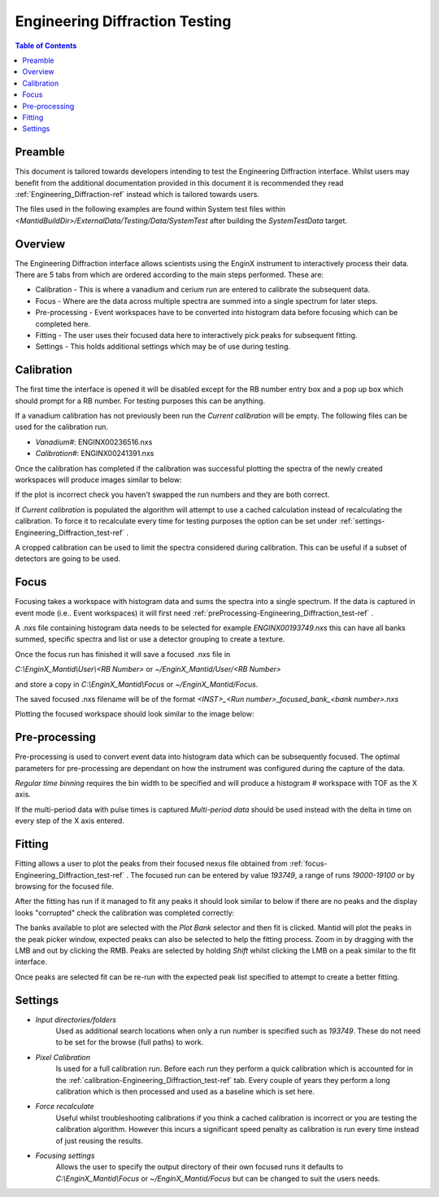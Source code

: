 .. _Engineering_Diffraction_TestGuide-ref:

Engineering Diffraction Testing
=================================

.. contents:: Table of Contents
    :local:
    
Preamble
^^^^^^^^^
This document is tailored towards developers intending to test the Engineering Diffraction
interface. Whilst users may benefit from the additional documentation provided in this document
it is recommended they read :ref:`Engineering_Diffraction-ref` instead which is tailored towards users.

The files used in the following examples are found within System test files within 
`<MantidBuildDir>/ExternalData/Testing/Data/SystemTest` after building the *SystemTestData* target.

Overview
^^^^^^^^
The Engineering Diffraction interface allows scientists using the EnginX instrument to interactively
process their data. There are 5 tabs from which are ordered according to the main steps performed.
These are:

- Calibration - This is where a vanadium and cerium run are entered to calibrate the subsequent data.
- Focus - Where are the data across multiple spectra are summed into a single spectrum for later steps.
- Pre-processing - Event workspaces have to be converted into histogram data before 
  focusing which can be completed here.
- Fitting - The user uses their focused data here to interactively pick peaks for subsequent fitting.
- Settings - This holds additional settings which may be of use during testing.

.. _calibration-Engineering_Diffraction_test-ref:

Calibration
^^^^^^^^^^^
The first time the interface is opened it will be disabled except for the RB number entry box
and a pop up box which should prompt for a RB number. For testing purposes this can be anything.

If a vanadium calibration has not previously been run the `Current calibration` will be empty.
The following files can be used for the calibration run.

- *Vanadium#*: ENGINX00236516.nxs

- *Calibration#*: ENGINX00241391.nxs

Once the calibration has completed if the calibration was successful plotting the spectra of the
newly created workspaces will produce images similar to below:

.. image:: ../images/EnggDiffExpectedVanCurve.png
    :width: 300px
.. image:: ../images/EnggDiffExpectedLinear.png
    :width: 300px

If the plot is incorrect check you haven't swapped the run numbers and they are both correct. 
    
If `Current calibration` is populated the algorithm will attempt to use a cached calculation instead
of recalculating the calibration. To force it to recalculate every time for testing purposes the
option can be set under :ref:`settings-Engineering_Diffraction_test-ref` .

A cropped calibration can be used to limit the spectra considered during calibration. This can
be useful if a subset of detectors are going to be used.

.. _focus-Engineering_Diffraction_test-ref:

Focus
^^^^^
Focusing takes a workspace with histogram data and sums the spectra into a single spectrum.
If the data is captured in event mode (i.e.. Event workspaces) it will first 
need :ref:`preProcessing-Engineering_Diffraction_test-ref` .

A .nxs file containing histogram data needs to be selected for example *ENGINX00193749.nxs*
this can have all banks summed, specific spectra and list or use a detector grouping to create
a texture. 

Once the focus run has finished it will save a focused .nxs file in 

`C:\\EnginX_Mantid\\User\\<RB Number>` or `~/EnginX_Mantid/User/<RB Number>` 

and store a copy in `C:\\EnginX_Mantid\\Focus` or `~/EnginX_Mantid/Focus`. 

The saved focused .nxs filename will be of the format
`<INST>_<Run number>_focused_bank_<bank number>.nxs`

Plotting the focused workspace should look similar to the image below:

.. image:: ../images/EnggDiffExampleFocusOutput.png
    :width: 300px

.. _preProcessing-Engineering_Diffraction_test-ref:

Pre-processing
^^^^^^^^^^^^^^
Pre-processing is used to convert event data into histogram data which can be subsequently
focused. The optimal parameters for pre-processing are dependant on how the instrument was
configured during the capture of the data.

`Regular time binning` requires the bin width to be specified and will produce a histogram #
workspace with TOF as the X axis. 

If the multi-period data with pulse times is captured `Multi-period data` should be used instead
with the delta in time on every step of the X axis entered. 

Fitting
^^^^^^^
Fitting allows a user to plot the peaks from their focused nexus file obtained from 
:ref:`focus-Engineering_Diffraction_test-ref` . The focused run can be entered by value
`193749`, a range of runs `19000-19100` or by browsing for the focused file. 

After the fitting has run if it managed to fit any peaks it should look similar to below
if there are no peaks and the display looks "corrupted" check the calibration was completed
correctly:

.. image:: ../images/EnggDiffExampleFitOutput.png
    :width: 500px

The banks available to plot are selected with the `Plot Bank` selector and then fit is clicked.
Mantid will plot the peaks in the peak picker window, expected peaks can also be selected 
to help the fitting process. Zoom in by dragging with the LMB and out by clicking the RMB.
Peaks are selected by holding `Shift` whilst clicking the LMB on a peak similar to the fit interface.

Once peaks are selected fit can be re-run with the expected peak list specified to attempt to
create a better fitting. 

.. _settings-Engineering_Diffraction_test-ref:

Settings
^^^^^^^^^
- `Input directories/folders`
    Used as additional search locations when only a run number
    is specified such as `193749`. These do not need to be set for the browse (full paths) to work.

- `Pixel Calibration` 
    Is used for a full calibration run. Before each run they perform a quick
    calibration which is accounted for in the :ref:`calibration-Engineering_Diffraction_test-ref` tab.
    Every couple of years they perform a long calibration which is then processed and used as a baseline
    which is set here.

- `Force recalculate` 
    Useful whilst troubleshooting calibrations if you think a cached calibration
    is incorrect or you are testing the calibration algorithm. However this incurs a significant speed
    penalty as calibration is run every time instead of just reusing the results.

- `Focusing settings` 
    Allows the user to specify the output directory of their own focused runs
    it defaults to `C:\\EnginX_Mantid\\Focus` or `~/EnginX_Mantid/Focus` but can be changed to 
    suit the users needs.


